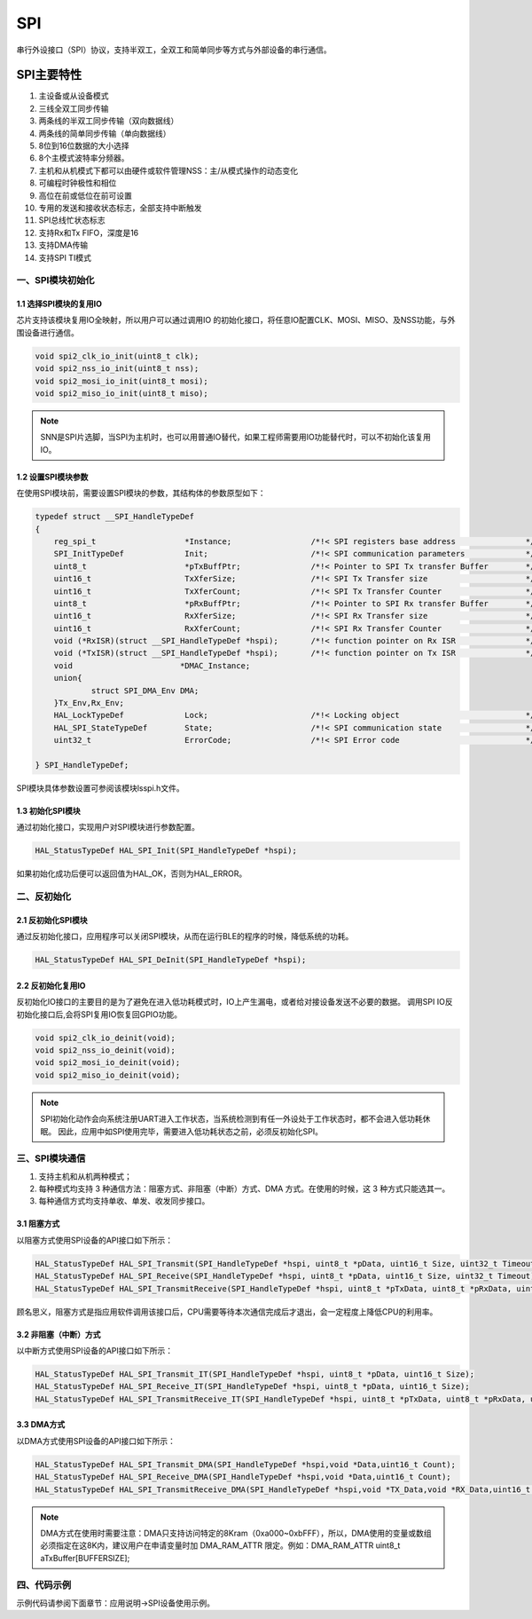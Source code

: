 .. _spi_ref:

SPI
======

串行外设接口（SPI）协议，支持半双工，全双工和简单同步等方式与外部设备的串行通信。

..  image:: spi_diagram.png

SPI主要特性
>>>>>>>>>>>>>>

#. 主设备或从设备模式
#. 三线全双工同步传输
#. 两条线的半双工同步传输（双向数据线）
#. 两条线的简单同步传输（单向数据线）
#. 8位到16位数据的大小选择
#. 8个主模式波特率分频器。
#. 主机和从机模式下都可以由硬件或软件管理NSS：主/从模式操作的动态变化
#. 可编程时钟极性和相位
#. 高位在前或低位在前可设置
#. 专用的发送和接收状态标志，全部支持中断触发
#. SPI总线忙状态标志
#. 支持Rx和Tx FIFO，深度是16
#. 支持DMA传输
#. 支持SPI TI模式   

一、SPI模块初始化
-------------------

1.1 选择SPI模块的复用IO
........................

芯片支持该模块复用IO全映射，所以用户可以通过调用IO 的初始化接口，将任意IO配置CLK、MOSI、MISO、及NSS功能，与外围设备进行通信。

.. code ::

    void spi2_clk_io_init(uint8_t clk);
    void spi2_nss_io_init(uint8_t nss);
    void spi2_mosi_io_init(uint8_t mosi);
    void spi2_miso_io_init(uint8_t miso);

.. note ::

    SNN是SPI片选脚，当SPI为主机时，也可以用普通IO替代，如果工程师需要用IO功能替代时，可以不初始化该复用IO。

1.2 设置SPI模块参数
.....................

在使用SPI模块前，需要设置SPI模块的参数，其结构体的参数原型如下：

.. code ::

    typedef struct __SPI_HandleTypeDef
    {
        reg_spi_t                   *Instance;                 /*!< SPI registers base address               */
        SPI_InitTypeDef             Init;                      /*!< SPI communication parameters             */
        uint8_t                     *pTxBuffPtr;               /*!< Pointer to SPI Tx transfer Buffer        */
        uint16_t                    TxXferSize;                /*!< SPI Tx Transfer size                     */
        uint16_t              	    TxXferCount;               /*!< SPI Tx Transfer Counter                  */
        uint8_t                     *pRxBuffPtr;               /*!< Pointer to SPI Rx transfer Buffer        */
        uint16_t                    RxXferSize;                /*!< SPI Rx Transfer size                     */
        uint16_t              	    RxXferCount;               /*!< SPI Rx Transfer Counter                  */
        void (*RxISR)(struct __SPI_HandleTypeDef *hspi);       /*!< function pointer on Rx ISR               */
        void (*TxISR)(struct __SPI_HandleTypeDef *hspi);       /*!< function pointer on Tx ISR               */
        void                       *DMAC_Instance;
        union{
                struct SPI_DMA_Env DMA;
        }Tx_Env,Rx_Env;
        HAL_LockTypeDef             Lock;                      /*!< Locking object                           */
        HAL_SPI_StateTypeDef  	    State;                     /*!< SPI communication state                  */
        uint32_t              	    ErrorCode;                 /*!< SPI Error code                           */

    } SPI_HandleTypeDef;

SPI模块具体参数设置可参阅该模块lsspi.h文件。

1.3 初始化SPI模块
..................

通过初始化接口，实现用户对SPI模块进行参数配置。

.. code ::

    HAL_StatusTypeDef HAL_SPI_Init(SPI_HandleTypeDef *hspi);

如果初始化成功后便可以返回值为HAL_OK，否则为HAL_ERROR。

二、反初始化
--------------

2.1 反初始化SPI模块
......................

通过反初始化接口，应用程序可以关闭SPI模块，从而在运行BLE的程序的时候，降低系统的功耗。

.. code ::

    HAL_StatusTypeDef HAL_SPI_DeInit(SPI_HandleTypeDef *hspi);

2.2 反初始化复用IO
...................

反初始化IO接口的主要目的是为了避免在进入低功耗模式时，IO上产生漏电，或者给对接设备发送不必要的数据。
调用SPI IO反初始化接口后,会将SPI复用IO恢复回GPIO功能。

.. code ::

    void spi2_clk_io_deinit(void);
    void spi2_nss_io_deinit(void);
    void spi2_mosi_io_deinit(void);
    void spi2_miso_io_deinit(void);

.. note ::

    SPI初始化动作会向系统注册UART进入工作状态，当系统检测到有任一外设处于工作状态时，都不会进入低功耗休眠。
    因此，应用中如SPI使用完毕，需要进入低功耗状态之前，必须反初始化SPI。

三、SPI模块通信
---------------

#. 支持主机和从机两种模式；
#. 每种模式均支持 3 种通信方法：阻塞方式、非阻塞（中断）方式、DMA 方式。在使用的时候，这 3 种方式只能选其一。
#. 每种通信方式均支持单收、单发、收发同步接口。

3.1 阻塞方式
.............   

以阻塞方式使用SPI设备的API接口如下所示：

.. code ::

    HAL_StatusTypeDef HAL_SPI_Transmit(SPI_HandleTypeDef *hspi, uint8_t *pData, uint16_t Size, uint32_t Timeout);
    HAL_StatusTypeDef HAL_SPI_Receive(SPI_HandleTypeDef *hspi, uint8_t *pData, uint16_t Size, uint32_t Timeout);
    HAL_StatusTypeDef HAL_SPI_TransmitReceive(SPI_HandleTypeDef *hspi, uint8_t *pTxData, uint8_t *pRxData, uint16_t Size, uint32_t Timeout);

顾名思义，阻塞方式是指应用软件调用该接口后，CPU需要等待本次通信完成后才退出，会一定程度上降低CPU的利用率。

3.2 非阻塞（中断）方式
........................

以中断方式使用SPI设备的API接口如下所示：

.. code ::

    HAL_StatusTypeDef HAL_SPI_Transmit_IT(SPI_HandleTypeDef *hspi, uint8_t *pData, uint16_t Size);
    HAL_StatusTypeDef HAL_SPI_Receive_IT(SPI_HandleTypeDef *hspi, uint8_t *pData, uint16_t Size);
    HAL_StatusTypeDef HAL_SPI_TransmitReceive_IT(SPI_HandleTypeDef *hspi, uint8_t *pTxData, uint8_t *pRxData, uint16_t Size);


3.3 DMA方式
.............

以DMA方式使用SPI设备的API接口如下所示：

.. code ::

    HAL_StatusTypeDef HAL_SPI_Transmit_DMA(SPI_HandleTypeDef *hspi,void *Data,uint16_t Count);
    HAL_StatusTypeDef HAL_SPI_Receive_DMA(SPI_HandleTypeDef *hspi,void *Data,uint16_t Count);
    HAL_StatusTypeDef HAL_SPI_TransmitReceive_DMA(SPI_HandleTypeDef *hspi,void *TX_Data,void *RX_Data,uint16_t Count);

.. note ::

    DMA方式在使用时需要注意：DMA只支持访问特定的8Kram（0xa000~0xbFFF），所以，DMA使用的变量或数组必须指定在这8K内，建议用户在申请变量时加 DMA_RAM_ATTR 限定。例如：DMA_RAM_ATTR uint8_t aTxBuffer[BUFFERSIZE];
    

四、代码示例
----------------

示例代码请参阅下面章节：应用说明->SPI设备使用示例。    
